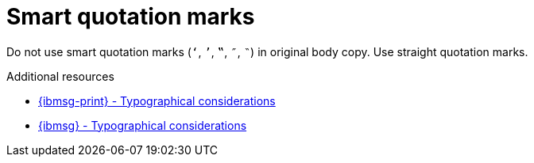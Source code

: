 :navtitle: Smart quotes
:keywords: reference, rule, smart quotes

= Smart quotation marks

Do not use smart quotation marks (`‘`, `’`, `‟`, `″`, `‶`) in original body copy.
Use straight quotation marks.

.Additional resources

* link:{ibmsg-url-print}[{ibmsg-print} - Typographical considerations]
* link:{ibmsg-url}?topic=punctuation-quotation-marks#typographical-considerations[{ibmsg} - Typographical considerations]
